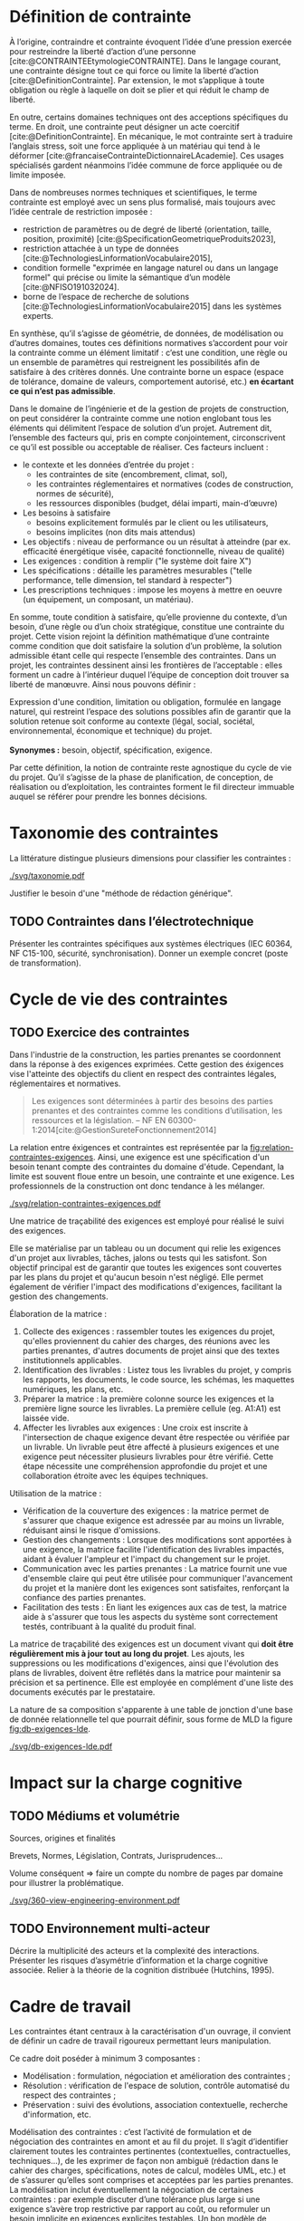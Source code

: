 * Définition de contrainte
À l’origine, contraindre et contrainte évoquent l’idée d’une pression exercée pour restreindre la liberté d’action d’une personne [cite:@CONTRAINTEEtymologieCONTRAINTE]. Dans le langage courant, une contrainte désigne tout ce qui force ou limite la liberté d’action [cite:@DefinitionContrainte]. Par extension, le mot s’applique à toute obligation ou règle à laquelle on doit se plier et qui réduit le champ de liberté.

En outre, certains domaines techniques ont des acceptions spécifiques du terme. En droit, une contrainte peut désigner un acte coercitif [cite:@DefinitionContrainte]. En mécanique, le mot contrainte sert à traduire l’anglais stress, soit une force appliquée à un matériau qui tend à le déformer [cite:@francaiseContrainteDictionnaireLAcademie]. Ces usages spécialisés gardent néanmoins l’idée commune de force appliquée ou de limite imposée.

Dans de nombreuses normes techniques et scientifiques, le terme contrainte est employé avec un sens plus formalisé, mais toujours avec l’idée centrale de restriction imposée : 
- restriction de paramètres ou de degré de liberté (orientation, taille, position, proximité) [cite:@SpecificationGeometriqueProduits2023],
- restriction attachée à un type de données [cite:@TechnologiesLinformationVocabulaire2015],
- condition formelle "exprimée en langage naturel ou dans un langage formel" qui précise ou limite la sémantique d’un modèle  [cite:@NFISO191032024].
- borne de l’espace de recherche de solutions [cite:@TechnologiesLinformationVocabulaire2015] dans les systèmes experts.

En synthèse, qu’il s’agisse de géométrie, de données, de modélisation ou d’autres domaines, toutes ces définitions normatives s’accordent pour voir la contrainte comme un élément limitatif : c’est une condition, une règle ou un ensemble de paramètres qui restreignent les possibilités afin de satisfaire à des critères donnés. Une contrainte borne un espace (espace de tolérance, domaine de valeurs, comportement autorisé, etc.) *en écartant ce qui n’est pas admissible*.

Dans le domaine de l’ingénierie et de la gestion de projets de construction, on peut considérer la contrainte comme une notion englobant tous les éléments qui délimitent l’espace de solution d’un projet. Autrement dit, l’ensemble des facteurs qui, pris en compte conjointement, circonscrivent ce qu’il est possible ou acceptable de réaliser. Ces facteurs incluent :
- le contexte et les données d’entrée du projet :
    - les contraintes de site (encombrement, climat, sol),
    - les contraintes réglementaires et normatives (codes de construction, normes de sécurité),
    - les ressources disponibles (budget, délai imparti, main-d’œuvre)
- Les besoins à satisfaire
    - besoins explicitement formulés par le client ou les utilisateurs,
    - besoins implicites (non dits mais attendus)
- Les objectifs : niveau de performance ou un résultat à atteindre (par ex. efficacité énergétique visée, capacité fonctionnelle, niveau de qualité)
- Les exigences : condition à remplir ("le système doit faire X")
- Les spécifications : détaille les paramètres mesurables ("telle performance, telle dimension, tel standard à respecter")
- Les prescriptions techniques : impose les moyens à mettre en oeuvre (un équipement, un composant, un matériau).

En somme, toute condition à satisfaire, qu’elle provienne du contexte, d’un besoin, d’une règle ou d’un choix stratégique, constitue une contrainte du projet. Cette vision rejoint la définition mathématique d’une contrainte comme condition que doit satisfaire la solution d’un problème, la solution admissible étant celle qui respecte l’ensemble des contraintes. Dans un projet, les contraintes dessinent ainsi les frontières de l’acceptable : elles forment un cadre à l’intérieur duquel l’équipe de conception doit trouver sa liberté de manœuvre. Ainsi nous pouvons définir :

#+CAPTION: Définition harmonisée de "contrainte"
#+NAME: def:contrainte
#+BEGIN_VERSE
Expression d'une condition, limitation ou obligation, formulée en langage naturel, qui restreint l’espace des solutions possibles afin de garantir que la solution retenue soit conforme au contexte (légal, social, sociétal, environnemental, économique et technique) du projet.

*Synonymes :* besoin, objectif, spécification, exigence.
#+END_VERSE

Par cette définition, la notion de contrainte reste agnostique du cycle de vie du projet. Qu’il s’agisse de la phase de planification, de conception, de réalisation ou d’exploitation, les contraintes forment le fil directeur immuable auquel se référer pour prendre les bonnes décisions.

* Taxonomie des contraintes
#+LATEX: \todo[inline]{Illustrer chaque catégorie de contrainte par des exemples précis}
#+LATEX: \todo[inline]{expliciter le périmètre de contrainte de la thèse}

La littérature distingue plusieurs dimensions pour classifier les contraintes :

#+CAPTION: Hierarchie des contraintes
#+NAME: fig:taxonomie
#+ATTR_LATEX: :placement [htbp]
[[./svg/taxonomie.pdf]]

Justifier le besoin d'une "méthode de rédaction générique".

** TODO Contraintes dans l’électrotechnique
   #+SOURCE: main.pdf §1.2 p.10-12
   Présenter les contraintes spécifiques aux systèmes électriques (IEC 60364, NF C15-100, sécurité, synchronisation).  
   Donner un exemple concret (poste de transformation).

* Cycle de vie des contraintes
#+SOURCE: 00.02-eduBIM2025.pdf §2.1 p.5-7
# Identifier les types de contraintes : techniques, fonctionnelles, organisationnelles, environnementales.  
# Décrire leur cycle de vie : apparition, interprétation, négociation, exécution, vérification.  
# Faire référence au schéma (fig.1 du document EduBIM).

** TODO Exercice des contraintes
#+LATEX: \todo[inline]{expliciter le cycle de vie des contraintes}
Dans l'industrie de la construction, les parties prenantes se coordonnent dans la réponse à des exigences exprimées. Cette gestion des éxigences vise l'atteinte des objectifs du client en respect des contraintes légales, réglementaires et normatives.

#+BEGIN_QUOTE
Les exigences sont déterminées à partir des besoins des parties prenantes et des contraintes comme les conditions d’utilisation, les ressources et la législation. -- NF EN 60300-1:2014[cite:@GestionSureteFonctionnement2014]
#+END_QUOTE

La relation entre éxigences et contraintes est représentée par la [[fig:relation-contraintes-exigences]]. Ainsi, une exigence est une spécification d'un besoin tenant compte des contraintes du domaine d'étude. Cependant, la limite est souvent floue entre un besoin, une contrainte et une exigence. Les professionnels de la construction ont donc tendance à les mélanger.

#+CAPTION: La relation entre contraintes et exigences selont l'ISO 60300-1[cite:@GestionSureteFonctionnement2014]
#+NAME: fig:relation-contraintes-exigences
#+ATTR_LATEX: :placement [htbp]
[[./svg/relation-contraintes-exigences.pdf]]

Une matrice de traçabilité des exigences est employé pour réalisé le suivi des exigences.

Elle se matérialise par un tableau ou un document qui relie les exigences d'un projet aux livrables, tâches, jalons ou tests qui les satisfont. Son objectif principal est de garantir que toutes les exigences sont couvertes par les plans du projet et qu'aucun besoin n'est négligé. Elle permet également de vérifier l'impact des modifications d'exigences, facilitant la gestion des changements.

Élaboration de la matrice :
1. Collecte des exigences : rassembler toutes les exigences du projet, qu'elles proviennent du cahier des charges, des réunions avec les parties prenantes, d'autres documents de projet ainsi que des textes institutionnels applicables.
2. Identification des livrables : Listez tous les livrables du projet, y compris les rapports, les documents, le code source, les schémas, les maquettes numériques, les plans, etc.
3. Préparer la matrice : la première colonne source les exigences et la première ligne source les livrables. La première cellule (eg. A1:A1) est laissée vide. 
4. Affecter les livrables aux exigences : Une croix est inscrite à l'intersection de chaque exigence devant être respectée ou vérifiée par un livrable. Un livrable peut être affecté à plusieurs exigences et une exigence peut nécessiter plusieurs livrables pour être vérifié. Cette étape nécessite une compréhension approfondie du projet et une collaboration étroite avec les équipes techniques.

Utilisation de la matrice :
- Vérification de la couverture des exigences : la matrice permet de s'assurer que chaque exigence est adressée par au moins un livrable, réduisant ainsi le risque d'omissions.
- Gestion des changements : Lorsque des modifications sont apportées à une exigence, la matrice facilite l'identification des livrables impactés, aidant à évaluer l'ampleur et l'impact du changement sur le projet.
- Communication avec les parties prenantes : La matrice fournit une vue d'ensemble claire qui peut être utilisée pour communiquer l'avancement du projet et la manière dont les exigences sont satisfaites, renforçant la confiance des parties prenantes.
- Facilitation des tests : En liant les exigences aux cas de test, la matrice aide à s'assurer que tous les aspects du système sont correctement testés, contribuant à la qualité du produit final.

La matrice de traçabilité des exigences est un document vivant qui *doit être régulièrement mis à jour tout au long du projet*. Les ajouts, les suppressions ou les modifications d'exigences, ainsi que l'évolution des plans de livrables, doivent être reflétés dans la matrice pour maintenir sa précision et sa pertinence.
Elle est employée en complément d'une liste des documents exécutés par le prestataire.

La nature de sa composition s'apparente à une table de jonction d'une base de donnée relationnelle tel que pourrait définir, sous forme de MLD la figure [[fig:db-exigences-lde]].

#+CAPTION: MLD - Association des éxigences aux livrables
#+NAME: fig:db-exigences-lde
#+ATTR_LATEX: :placement [htbp]
[[./svg/db-exigences-lde.pdf]]

* Impact sur la charge cognitive
** TODO Médiums et volumétrie
#+LATEX: \todo[inline]{expliciter la problèmatique : taille du corpus, diversité des sources, silotage des rédactions (pas de travail conjoint entre les organismes producteurs de contraintes), difficulté d'en connaitre, etc.}
Sources, origines et finalités

# Définition
Brevets, Normes, Législation, Contrats, Jurisprudences...

Volume conséquent => faire un compte du nombre de pages par domaine pour illustrer la problématique.

#+CAPTION: Proposition de représentation des environnements de contraintes
#+NAME: fig:360-view-engineering-environment
#+ATTR_LATEX: :placement [htbp]
[[./svg/360-view-engineering-environment.pdf]]

#+LATEX: \todo[inline]{voie de recherche possible : création d'un service de fourniture de contrainte standardisé et unifié appelable via des requettes API}
** TODO Environnement multi-acteur
   #+SOURCE: 00.02-eduBIM2025.pdf §3 p.8-9
   Décrire la multiplicité des acteurs et la complexité des interactions.  
   Présenter les risques d’asymétrie d’information et la charge cognitive associée.  
   Relier à la théorie de la cognition distribuée (Hutchins, 1995).
* Cadre de travail
#+LATEX: \todo[inline]{on pose ici les 3 composantes du projet de recherche lié aux contraintes}
Les contraintes étant centraux à la caractérisation d'un ouvrage, il convient de définir un cadre de travail rigoureux permettant leurs manipulation.

Ce cadre doit poséder à minimum 3 composantes :
- Modélisation : formulation, négociation et amélioration des contraintes ;
- Résolution : vérification de l'espace de solution, contrôle automatisé du respect des contraintes ;
- Préservation : suivi des évolutions, association contextuelle, recherche d'information, etc.

Modélisation des contraintes : c’est l’activité de formulation et de négociation des contraintes en amont et au fil du projet. Il s’agit d’identifier clairement toutes les contraintes pertinentes (contextuelles, contractuelles, techniques…), de les exprimer de façon non ambiguë (rédaction dans le cahier des charges, spécifications, notes de calcul, modèles UML, etc.) et de s’assurer qu’elles sont comprises et acceptées par les parties prenantes. La modélisation inclut éventuellement la négociation de certaines contraintes : par exemple discuter d’une tolérance plus large si une exigence s’avère trop restrictive par rapport au coût, ou reformuler un besoin implicite en exigences explicites testables. Un bon modèle de contraintes se veut complet, traçable et partagé par tous, servant de référence commune.

Résolution des contraintes : ce volet recouvre la satisfaction effective des contraintes lors de la recherche de solution et de la réalisation du projet. Il s’agit d’abord de procéder à la résolution du problème en trouvant un espace de solution qui respecte l’ensemble des contraintes identifiées – en d’autres termes, vérifier qu’il existe au moins une solution faisable (vérification de la non-surcontrainte). Ensuite, on s’assure du juste niveau de contrainte : éviter d’ajouter des contraintes inutiles ou trop sévères qui surcontraindraient le projet par rapport au besoin réel. Cela implique une optimisation : assez de contraintes pour rencontrer le besoin et les objectifs, mais pas au point d’éliminer des solutions viables ou d’alourdir le projet inutilement. Enfin, ce volet inclut la vérification du respect des contraintes tout au long des études et de l’exécution – par des revues de conception, des simulations, des prototypes ou des tests. Chaque décision technique ou modification doit être évaluée au prisme des contraintes : si une solution envisagée viole une contrainte (par exemple une charge dépassant la contrainte de poids maximal), il faut soit l’ajuster, soit envisager de redéfinir la contrainte si cela est justifié et approuvé.

Préservation des contraintes (capitalisation) : au-delà du respect ponctuel, il est crucial de préserver la mémoire des contraintes du projet et de leur évolution. Ce troisième volet consiste à historiser et documenter les contraintes, leurs justifications d’origine, et les éventuelles modifications apportées en cours de route (assouplissements, ajouts, suppressions), de sorte que l’on sache à tout moment pourquoi telle contrainte a été posée et pourquoi tel choix de conception a été fait en conséquence. Cette traçabilité garantit la cohérence du projet sur la durée et facilite la maintenance ou les évolutions futures. Par exemple, conserver dans un registre ou une base de connaissance le raisonnement ayant conduit à une contrainte particulière (issue d’une norme, d’un retour d’expérience, d’une demande client spécifique…) permettra, des années plus tard, à un nouvel intervenant de comprendre le rationnel de conception. La préservation des contraintes et de leur historique de négociation contribue ainsi à une gestion de configuration rigoureuse et à l’amélioration continue du référentiel de conception de l’entreprise.

En conjuguant ces trois dimensions, on dote la notion de contrainte d’un véritable cadre de gestion sur le projet en respectant la définition [[def:contrainte]].

** TODO Méthodes de traitement
Langage naturel :
- Rédaction
- Affectation (par des tableaux et matrices)
- Relecture (sur la base de listes à puces, checklist)
- Simulations (éventuellement mais loop sur rapport produit)
- Model checking : vérification exhaustive d'états finis, non systématique à date et loop sur rapport produit

* Conclusion
